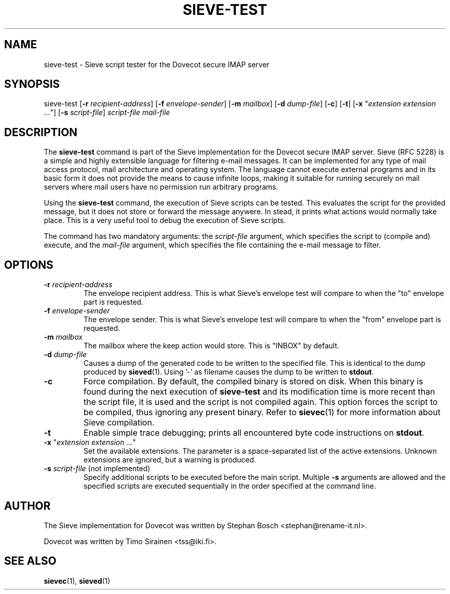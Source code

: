 .TH "SIEVE-TEST" "1" "21 December 2008"
.SH NAME
sieve-test \- Sieve script tester for the Dovecot secure IMAP server
.SH SYNOPSIS
sieve-test [\fB-r\fR \fIrecipient-address\fR] [\fB-f\fR \fIenvelope-sender\fR] [\fB-m\fR \fImailbox\fR] [\fB-d\fR \fIdump-file\fR] [\fB-c\fR] [\fB-t\fR] [\fB-x\fR "\fIextension extension ...\fR"] [\fB-s\fR \fIscript-file\fR]  
\fIscript-file\fR \fImail-file\fR
.SH DESCRIPTION
.PP
The \fBsieve-test\fP command is part of the Sieve implementation for the Dovecot secure 
IMAP server. Sieve (RFC 5228) is a simple and highly extensible language for filtering 
e-mail messages. It can be implemented for any type of mail access protocol, mail 
architecture and operating system. The language cannot execute external programs and in 
its basic form it does not provide the means to cause infinite loops, making it suitable 
for running securely on mail servers where mail users have no permission run arbitrary programs.
.PP
Using the \fBsieve-test\fR command, the execution of Sieve scripts can be tested. This evaluates
the script for the provided message, but it does not store or forward the message anywere. 
In stead, it prints what actions would normally take place. This is a very useful tool to 
debug the execution of Sieve scripts. 
.PP
The command has two mandatory arguments: the \fIscript-file\fR argument, which specifies the 
script to (compile and) execute, and the \fImail-file\fR argument, which specifies the file containing
the e-mail message to filter. 
.SH OPTIONS
.TP 
\fB-r\fP \fIrecipient-address\fP
The envelope recipient address. This is what Sieve's envelope test will compare to when the "to"
envelope part is requested.
.TP
\fB-f\fP \fIenvelope-sender\fP
The envelope sender. This is what Sieve's envelope test will compare to when the "from" envelope
part is requested.
.TP
\fB-m\fP \fImailbox\fP
The mailbox where the keep action would store. This is "INBOX" by default.
.TP
\fB-d\fP \fIdump-file\fP
Causes a dump of the generated code to be written to the specified file. This is identical to the
dump produced by \fBsieved\fR(1). Using '-' as filename causes the dump to be written to \fBstdout\fP.
.TP
\fB-c\fP
Force compilation. By default, the compiled binary is stored on disk. When this binary is found
during the next execution of \fBsieve-test\fP and its modification time is more recent than the
script file, it is used and the script is not compiled again. This option forces the script to be
compiled, thus ignoring any present binary. Refer to \fBsievec\fP(1) for more information about 
Sieve compilation.
.TP
\fB-t\fP
Enable simple trace debugging; prints all encountered byte code instructions on \fBstdout\fP.
.TP
\fB-x\fP "\fIextension extension ...\fP"
Set the available extensions. The parameter is a space-separated list of the active extensions. 
Unknown extensions are ignored, but a warning is produced.
.TP
\fB-s\fP \fIscript-file\fP (not implemented)
Specify additional scripts to be executed before the main script. Multiple \fB-s\fP arguments are
allowed and the specified scripts are executed sequentially in the order specified at the command
line.
.SH AUTHOR
.PP
The Sieve implementation for Dovecot was written by Stephan Bosch <stephan@rename-it.nl>.
.PP
Dovecot was written by Timo Sirainen <tss@iki.fi>.
.SH "SEE ALSO"
.BR sievec (1),
.BR sieved (1)

